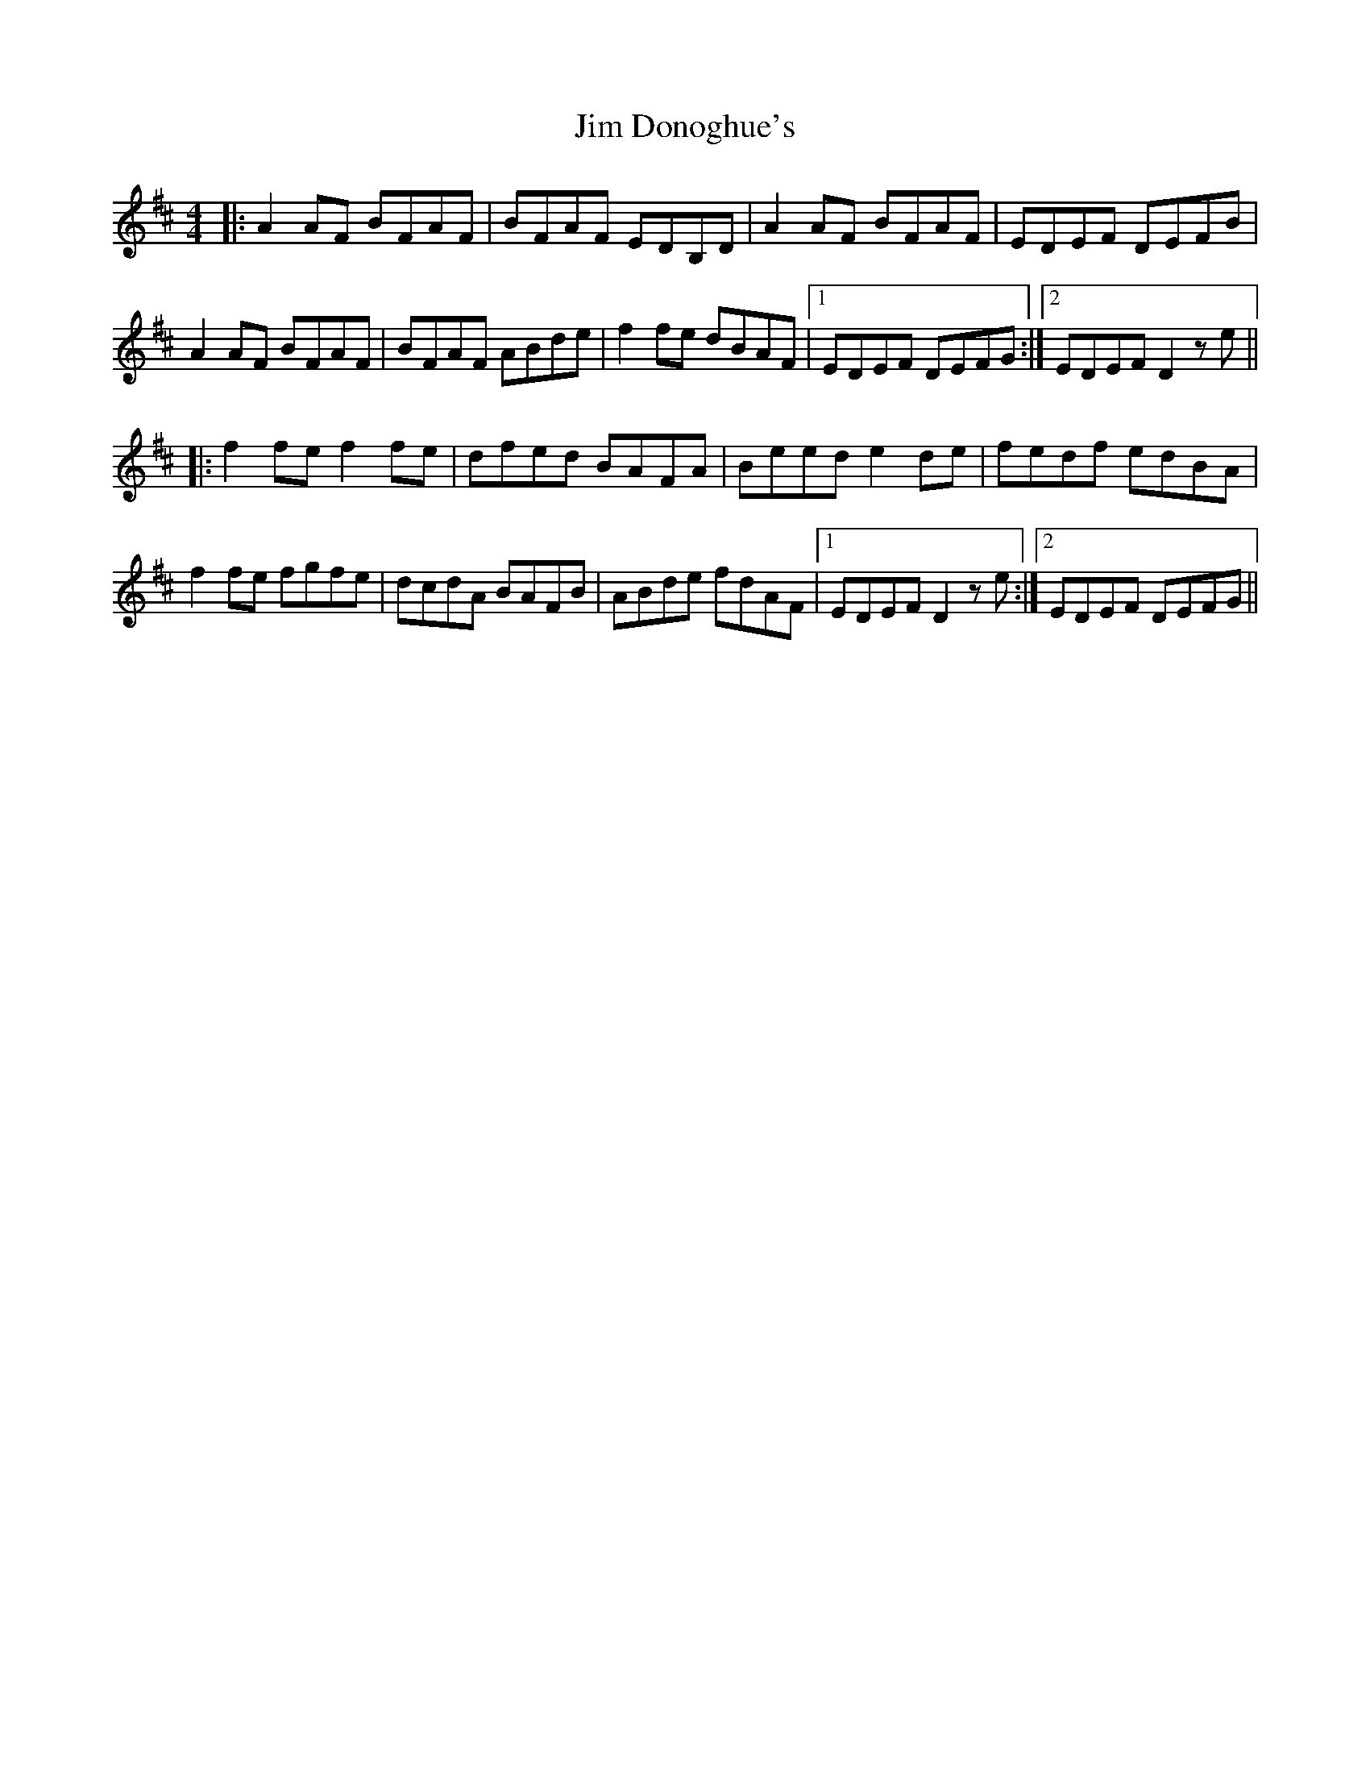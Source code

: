 X: 19977
T: Jim Donoghue's
R: reel
M: 4/4
K: Dmajor
|:A2 AF BFAF|BFAF EDB,D|A2 AF BFAF|EDEF DEFB|
A2 AF BFAF|BFAF ABde|f2fe dBAF|1 EDEF DEFG:|2 EDEF D2ze||
|:f2 fe f2 fe|dfed BAFA|Beed e2 de|fedf edBA|
f2 fe fgfe|dcdA BAFB|ABde fdAF|1 EDEF D2ze:|2 EDEF DEFG||

